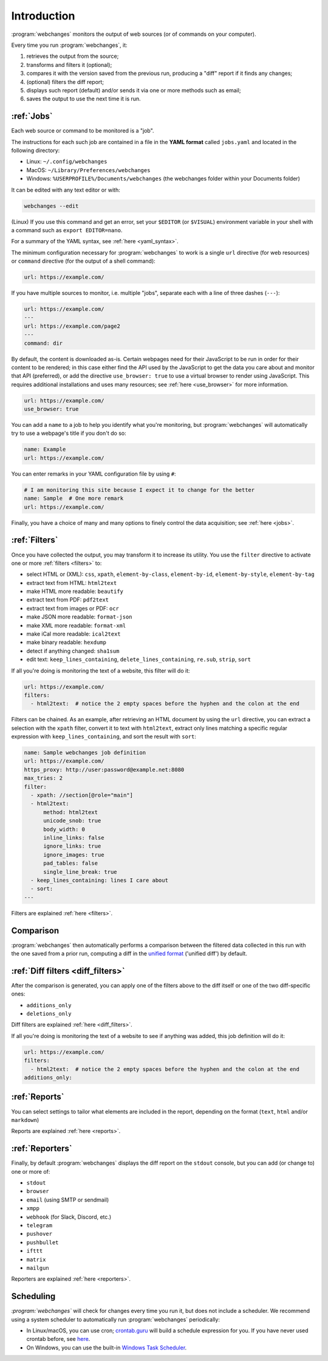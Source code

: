 .. _introduction:

============
Introduction
============
:program:`webchanges` monitors the output of web sources (or of commands on your computer).

Every time you run :program:`webchanges`, it:

#. retrieves the output from the source;
#. transforms and filters it (optional);
#. compares it with the version saved from the previous run, producing a "diff" report if it finds any changes;
#. (optional) filters the diff report;
#. displays such report (default) and/or sends it via one or more methods such as email;
#. saves the output to use the next time it is run.


:ref:`Jobs`
-----------
Each web source or command to be monitored is a "job".

The instructions for each such job are contained in a file in the **YAML format** called ``jobs.yaml`` and located in
the following directory:

* Linux: ``~/.config/webchanges``
* MacOS: ``~/Library/Preferences/webchanges``
* Windows: ``%USERPROFILE%/Documents/webchanges`` (the webchanges folder within your Documents folder)

It can be edited with any text editor or with:

.. code:: bash

   webchanges --edit

(Linux) If you use this command and get an error, set your ``$EDITOR`` (or ``$VISUAL``) environment variable in your
shell with a command such as ``export EDITOR=nano``.

For a summary of the YAML syntax, see :ref:`here <yaml_syntax>`.

The minimum configuration necessary for :program:`webchanges` to work is a single ``url`` directive (for web resources)
or ``command`` directive (for the output of a shell command):

.. code-block:: yaml

   url: https://example.com/

If you have multiple sources to monitor, i.e. multiple "jobs", separate each with a line of three dashes
(``---``):

.. code-block:: yaml

   url: https://example.com/
   ---
   url: https://example.com/page2
   ---
   command: dir

By default, the content is downloaded as-is. Certain webpages need for their JavaScript to be run in order for their
content to be rendered; in this case either find the API used by the JavaScript to get the data you care about and
monitor that API (preferred), or add the directive ``use_browser: true`` to use a virtual browser to render using
JavaScript. This requires additional installations and uses many resources; see :ref:`here <use_browser>` for more
information.

.. code-block:: yaml

   url: https://example.com/
   use_browser: true

You can add a ``name`` to a job to help you identify what you're monitoring, but :program:`webchanges` will
automatically try to use a webpage's title if you don't do so:

.. code-block:: yaml

   name: Example
   url: https://example.com/

You can enter remarks in your YAML configuration file by using ``#``:

.. code-block:: yaml

   # I am monitoring this site because I expect it to change for the better
   name: Sample  # One more remark
   url: https://example.com/

Finally, you have a choice of many and many options to finely control the data acquisition; see :ref:`here <jobs>`.


:ref:`Filters`
--------------
Once you have collected the output, you may transform it to increase its utility. You use the ``filter`` directive to
activate one or more :ref:`filters <filters>` to:

* select HTML or (XML): ``css``, ``xpath``, ``element-by-class``, ``element-by-id``, ``element-by-style``,
  ``element-by-tag``
* extract text from HTML: ``html2text``
* make HTML more readable: ``beautify``
* extract text from PDF: ``pdf2text``
* extract text from images or PDF: ``ocr``
* make JSON more readable: ``format-json``
* make XML more readable: ``format-xml``
* make iCal more readable: ``ical2text``
* make binary readable: ``hexdump``
* detect if anything changed: ``sha1sum``
* edit text: ``keep_lines_containing``, ``delete_lines_containing``, ``re.sub``, ``strip``, ``sort``

If all you're doing is monitoring the text of a website, this filter will do it:

.. code-block:: yaml

    url: https://example.com/
    filters:
      - html2text:  # notice the 2 empty spaces before the hyphen and the colon at the end

Filters can be chained. As an example, after retrieving an HTML document by using the ``url`` directive, you
can extract a selection with the ``xpath`` filter, convert it to text with ``html2text``, extract only lines matching
a specific regular expression with ``keep_lines_containing``, and sort the result with ``sort``:

.. code-block:: yaml

    name: Sample webchanges job definition
    url: https://example.com/
    https_proxy: http://user:password@example.net:8080
    max_tries: 2
    filter:
      - xpath: //section[@role="main"]
      - html2text:
          method: html2text
          unicode_snob: true
          body_width: 0
          inline_links: false
          ignore_links: true
          ignore_images: true
          pad_tables: false
          single_line_break: true
      - keep_lines_containing: lines I care about
      - sort:
    ---

Filters are explained :ref:`here <filters>`.


Comparison
----------
:program:`webchanges` then automatically performs a comparison between the filtered data collected in this run with
the one saved from a prior run, computing a diff in the `unified format
<https://en.wikipedia.org/wiki/Diff#Unified_format>`__ ('unified diff') by default.


:ref:`Diff filters <diff_filters>`
----------------------------------
After the comparison is generated, you can apply one of the filters above to the diff itself  or one of the two
diff-specific ones:

- ``additions_only``
- ``deletions_only``

Diff filters are explained :ref:`here <diff_filters>`.

If all you're doing is monitoring the text of a website to see if anything was added, this job definition will do it:

.. code-block:: yaml

    url: https://example.com/
    filters:
      - html2text:  # notice the 2 empty spaces before the hyphen and the colon at the end
    additions_only:


:ref:`Reports`
--------------
You can select settings to tailor what elements are included in the report, depending on the format (``text``,
``html`` and/or ``markdown``)

Reports are explained :ref:`here <reports>`.


:ref:`Reporters`
----------------
Finally, by default :program:`webchanges` displays the diff report on the ``stdout`` console, but you can add (or change
to) one or more of:

- ``stdout``
- ``browser``
- ``email`` (using SMTP or sendmail)
- ``xmpp``
- ``webhook`` (for Slack, Discord, etc.)
- ``telegram``
- ``pushover``
- ``pushbullet``
- ``ifttt``
- ``matrix``
- ``mailgun``

Reporters are explained :ref:`here <reporters>`.

Scheduling
----------

`:program:`webchanges`` will check for changes every time you run it, but does not include a scheduler. We recommend
using a system scheduler to automatically run :program:`webchanges` periodically:

- In Linux/macOS, you can use cron; `crontab.guru <https://crontab.guru>`__ will build a schedule expression for you. If
  you have never used crontab before, see `here <https://www.computerhope.com/unix/ucrontab.htm>`__.
- On Windows, you can use the built-in `Windows Task Scheduler
  <https://en.wikipedia.org/wiki/Windows_Task_Scheduler>`__.
